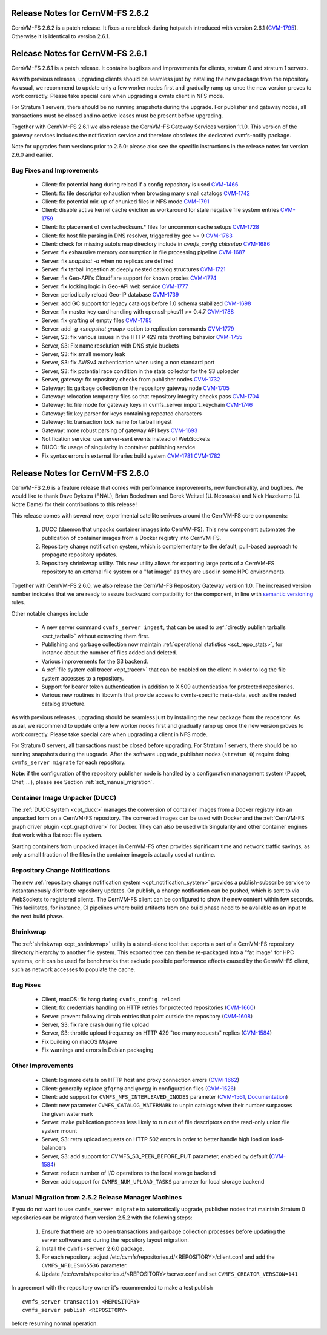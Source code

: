 Release Notes for CernVM-FS 2.6.2
=================================

CernVM-FS 2.6.2 is a patch release.  It fixes a rare block during hotpatch
introduced with version 2.6.1
(`CVM-1795 <https://sft.its.cern.ch/jira/browse/CVM-1795>`_).  Otherwise it is
identical to version 2.6.1.

Release Notes for CernVM-FS 2.6.1
=================================

CernVM-FS 2.6.1 is a patch release.  It contains bugfixes and improvements for
clients, stratum 0 and stratum 1 servers.

As with previous releases, upgrading clients should be seamless just by
installing the new package from the repository. As usual, we recommend to update
only a few worker nodes first and gradually ramp up once the new version proves
to work correctly. Please take special care when upgrading a cvmfs client in NFS
mode.

For Stratum 1 servers, there should be no running snapshots during the upgrade.
For publisher and gateway nodes, all transactions must be closed and no active
leases must be present before upgrading.

Together with CernVM-FS 2.6.1 we also release the CernVM-FS Gateway Services
version 1.1.0. This version of the gateway services includes the notification
service and therefore obsoletes the dedicated cvmfs-notify package.

Note for upgrades from versions prior to 2.6.0: please also see the specific
instructions in the release notes for version 2.6.0 and earlier.


Bug Fixes and Improvements
--------------------------

  * Client: fix potential hang during reload if a config repository is used
    `CVM-1466 <https://sft.its.cern.ch/jira/browse/CVM-1466>`_

  * Client: fix file descriptor exhaustion when browsing many small catalogs
    `CVM-1742 <https://sft.its.cern.ch/jira/browse/CVM-1742>`_

  * Client: fix potential mix-up of chunked files in NFS mode
    `CVM-1791 <https://sft.its.cern.ch/jira/browse/CVM-1791>`_

  * Client: disable active kernel cache eviction as workaround for stale
    negative file system entries
    `CVM-1759 <https://sft.its.cern.ch/jira/browse/CVM-1759>`_

  * Client: fix placement of cvmfschecksum.* files for uncommon cache setups
    `CVM-1728 <https://sft.its.cern.ch/jira/browse/CVM-1728>`_

  * Client: fix host file parsing in DNS resolver, triggered by gcc >= 9
    `CVM-1763 <https://sft.its.cern.ch/jira/browse/CVM-1763>`_

  * Client: check for missing autofs map directory include in
    `cvmfs_config chksetup`
    `CVM-1686 <https://sft.its.cern.ch/jira/browse/CVM-1686>`_

  * Server: fix exhaustive memory consumption in file processing pipeline
    `CVM-1687 <https://sft.its.cern.ch/jira/browse/CVM-1687>`_

  * Server: fix `snapshot -a` when no replicas are defined

  * Server: fix tarball ingestion at deeply nested catalog structures
    `CVM-1721 <https://sft.its.cern.ch/jira/browse/CVM-1721>`_

  * Server: fix Geo-API's Cloudflare support for known proxies
    `CVM-1774 <https://sft.its.cern.ch/jira/browse/CVM-1774>`_

  * Server: fix locking logic in Geo-API web service
    `CVM-1777 <https://sft.its.cern.ch/jira/browse/CVM-1777>`_

  * Server: periodically reload Geo-IP database
    `CVM-1739 <https://sft.its.cern.ch/jira/browse/CVM-1739>`_

  * Server: add GC support for legacy catalogs before 1.0 schema stabilized
    `CVM-1698 <https://sft.its.cern.ch/jira/browse/CVM-1698>`_

  * Server: fix master key card handling with openssl-pkcs11 >= 0.4.7
    `CVM-1788 <https://sft.its.cern.ch/jira/browse/CVM-1788>`_

  * Server: fix grafting of empty files
    `CVM-1785 <https://sft.its.cern.ch/jira/browse/CVM-1785>`_

  * Server: add `-g <snapshot group>` option to replication commands
    `CVM-1779 <https://sft.its.cern.ch/jira/browse/CVM-1779>`_

  * Server, S3: fix various issues in the HTTP 429 rate throttling behavior
    `CVM-1755 <https://sft.its.cern.ch/jira/browse/CVM-1755>`_

  * Server, S3: Fix name resolution with DNS style buckets

  * Server, S3: fix small memory leak

  * Server, S3: fix AWSv4 authentication when using a non standard port

  * Server, S3: fix potential race condition in the stats collector for the S3
    uploader

  * Server, gateway: fix repository checks from publisher nodes
    `CVM-1732 <https://sft.its.cern.ch/jira/browse/CVM-1732>`_

  * Gateway: fix garbage collection on the repository gateway node
    `CVM-1705 <https://sft.its.cern.ch/jira/browse/CVM-1705>`_

  * Gateway: relocation temporary files so that repository integrity checks pass
    `CVM-1704 <https://sft.its.cern.ch/jira/browse/CVM-1704>`_

  * Gateway: fix file mode for gateway keys in cvmfs_server import_keychain
    `CVM-1746 <https://sft.its.cern.ch/jira/browse/CVM-1746>`_

  * Gateway: fix key parser for keys containing repeated characters

  * Gateway: fix transaction lock name for tarball ingest

  * Gateway: more robust parsing of gateway API keys
    `CVM-1693 <https://sft.its.cern.ch/jira/browse/CVM-1693>`_

  * Notification service: use server-sent events instead of WebSockets

  * DUCC: fix usage of singularity in container publishing service

  * Fix syntax errors in external libraries build system
    `CVM-1781 <https://sft.its.cern.ch/jira/browse/CVM-1781>`_
    `CVM-1782 <https://sft.its.cern.ch/jira/browse/CVM-1782>`_


Release Notes for CernVM-FS 2.6.0
=================================

CernVM-FS 2.6 is a feature release that comes with performance improvements,
new functionality, and bugfixes. We would like to thank Dave Dykstra (FNAL),
Brian Bockelman and Derek Weitzel (U. Nebraska) and Nick Hazekamp
(U. Notre Dame) for their contributions to this release!

This release comes with several new, experimental satellite serivces around
the CernVM-FS core components:

  1. DUCC (daemon that unpacks container images into CernVM-FS).
     This new component automates the publication of container images from a
     Docker registry into CernVM-FS.

  2. Repository change notification system, which
     is complementary to the default, pull-based approach to propagate
     repository updates.

  3. Repository shrinkwrap utility. This new utility
     allows for exporting large parts of a CernVM-FS repository to an external
     file system or a "fat image" as they are used in some HPC environments.

Together with CernVM-FS 2.6.0, we also release the CernVM-FS Repository Gateway
version 1.0. The increased version number indicates that we are ready to assure
backward compatibility for the component, in line with
`semantic versioning <https://semver.org/>`_ rules.

Other notable changes include

  * A new server command ``cvmfs_server ingest``, that can be used to
    :ref:`directly publish tarballs <sct_tarball>` without extracting them
    first.

  * Publishing and garbage collection now maintain
    :ref:`operational statistics <sct_repo_stats>`, for instance about the
    number of files added and deleted.

  * Various improvements for the S3 backend.

  * A :ref:`file system call tracer <cpt_tracer>` that can be enabled on the
    client in order to log the file system accesses to a repository.

  * Support for bearer token authentication in addition to X.509 authentication
    for protected repositories.

  * Various new routines in libcvmfs that provide access to cvmfs-specific
    meta-data, such as the nested catalog structure.


As with previous releases, upgrading should be seamless just by installing the
new package from the repository. As usual, we recommend to update only a few
worker nodes first and gradually ramp up once the new version proves to work
correctly. Please take special care when upgrading a client in NFS mode.

For Stratum 0 servers, all transactions must be closed before upgrading.
For Stratum 1 servers, there should be no running snapshots during the upgrade.
After the software upgrade, publisher nodes (``stratum 0``) require doing
``cvmfs_server migrate`` for each repository.

**Note**: if the configuration of the repository publisher node is handled by a
configuration management system (Puppet, Chef, ...), please see Section
:ref:`sct_manual_migration`.


Container Image Unpacker (DUCC)
-------------------------------

The :ref:`DUCC system <cpt_ducc>` manages the conversion of container images
from a Docker registry into an unpacked form on a CernVM-FS repository. The
converted images can be used with Docker and the :ref:`CernVM-FS graph driver
plugin <cpt_graphdriver>` for Docker.  They can also be used with Singularity
and other container engines that work with a flat root file system.

Starting containers from unpacked images in CernVM-FS often provides significant
time and network traffic savings, as only a small fraction of the files in the
container image is actually used at runtime.


Repository Change Notifications
-------------------------------

The new :ref:`repository change notification system <cpt_notification_system>`
provides a publish-subscribe service to instantaneously distribute repository
updates. On publish, a change notification can be pushed, which is sent to
via WebSockets to registered clients. The CernVM-FS client can be configured
to show the new content within few seconds. This facilitates, for instance,
CI pipelines where build artifacts from one build phase need to be available
as an input to the next build phase.


Shrinkwrap
----------

The :ref:`shrinkwrap <cpt_shrinkwrap>` utility is a stand-alone tool that
exports a part of a CernVM-FS repository directory hierarchy to another file
system.  This exported tree can then be re-packaged into a "fat image" for
HPC systems, or it can be used for benchmarks that exclude possible performance
effects caused by the CernVM-FS client, such as network accesses to populate the
cache.



Bug Fixes
---------

  * Client, macOS: fix hang during ``cvmfs_config reload``

  * Client: fix credentials handling on HTTP retries for protected repositories
    (`CVM-1660 <https://sft.its.cern.ch/jira/browse/CVM-1660>`_)

  * Server: prevent following dirtab entries that point outside the repository
    (`CVM-1608 <https://sft.its.cern.ch/jira/browse/CVM-1608>`_)

  * Server, S3: fix rare crash during file upload

  * Server, S3: throttle upload frequency on HTTP 429 "too many requests"
    replies (`CVM-1584 <https://sft.its.cern.ch/jira/browse/CVM-1584>`_)

  * Fix building on macOS Mojave

  * Fix warnings and errors in Debian packaging


Other Improvements
------------------

  * Client: log more details on HTTP host and proxy connection errors
    (`CVM-1662 <https://sft.its.cern.ch/jira/browse/CVM-1662>`_)

  * Client: generally replace ``@fqrn@`` and ``@org@`` in configuration files
    (`CVM-1526 <https://sft.its.cern.ch/jira/browse/CVM-1526>`_)

  * Client: add support for ``CVMFS_NFS_INTERLEAVED_INODES`` parameter
    (`CVM-1561 <https://sft.its.cern.ch/jira/browse/CVM-1561>`_,
    `Documentation <cpt-configure.html#sct-nfs-interleaved>`_)

  * Client: new parameter ``CVMFS_CATALOG_WATERMARK`` to unpin catalogs when
    their number surpasses the given watermark

  * Server: make publication process less likely to run out of file descriptors
    on the read-only union file system mount

  * Server, S3: retry upload requests on HTTP 502 errors in order to better
    handle high load on load-balancers

  * Server, S3: add support for CVMFS_S3_PEEK_BEFORE_PUT parameter, enabled by
    default (`CVM-1584 <https://sft.its.cern.ch/jira/browse/CVM-1584>`_)

  * Server: reduce number of I/O operations to the local storage backend

  * Server: add support for ``CVMFS_NUM_UPLOAD_TASKS`` parameter for local
    storage backend



.. _sct_manual_migration:

Manual Migration from 2.5.2 Release Manager Machines
----------------------------------------------------

If you do not want to use ``cvmfs_server migrate`` to automatically upgrade,
publisher nodes that maintain Stratum 0 repositories can be migrated from
version 2.5.2 with the following steps:

  1. Ensure that there are no open transactions and garbage collection processes
     before updating the server software and during the repository layout
     migration.

  2. Install the ``cvmfs-server`` 2.6.0 package.

  3. For each repository: adjust
     /etc/cvmfs/repositories.d/<REPOSITORY>/client.conf and add the
     ``CVMFS_NFILES=65536`` parameter.

  4. Update /etc/cvmfs/repositories.d/<REPOSITORY>/server.conf and set
     ``CVMFS_CREATOR_VERSION=141``

In agreement with the repository owner it's recommended to make a test publish

::

    cvmfs_server transaction <REPOSITORY>
    cvmfs_server publish <REPOSITORY>

before resuming normal operation.
